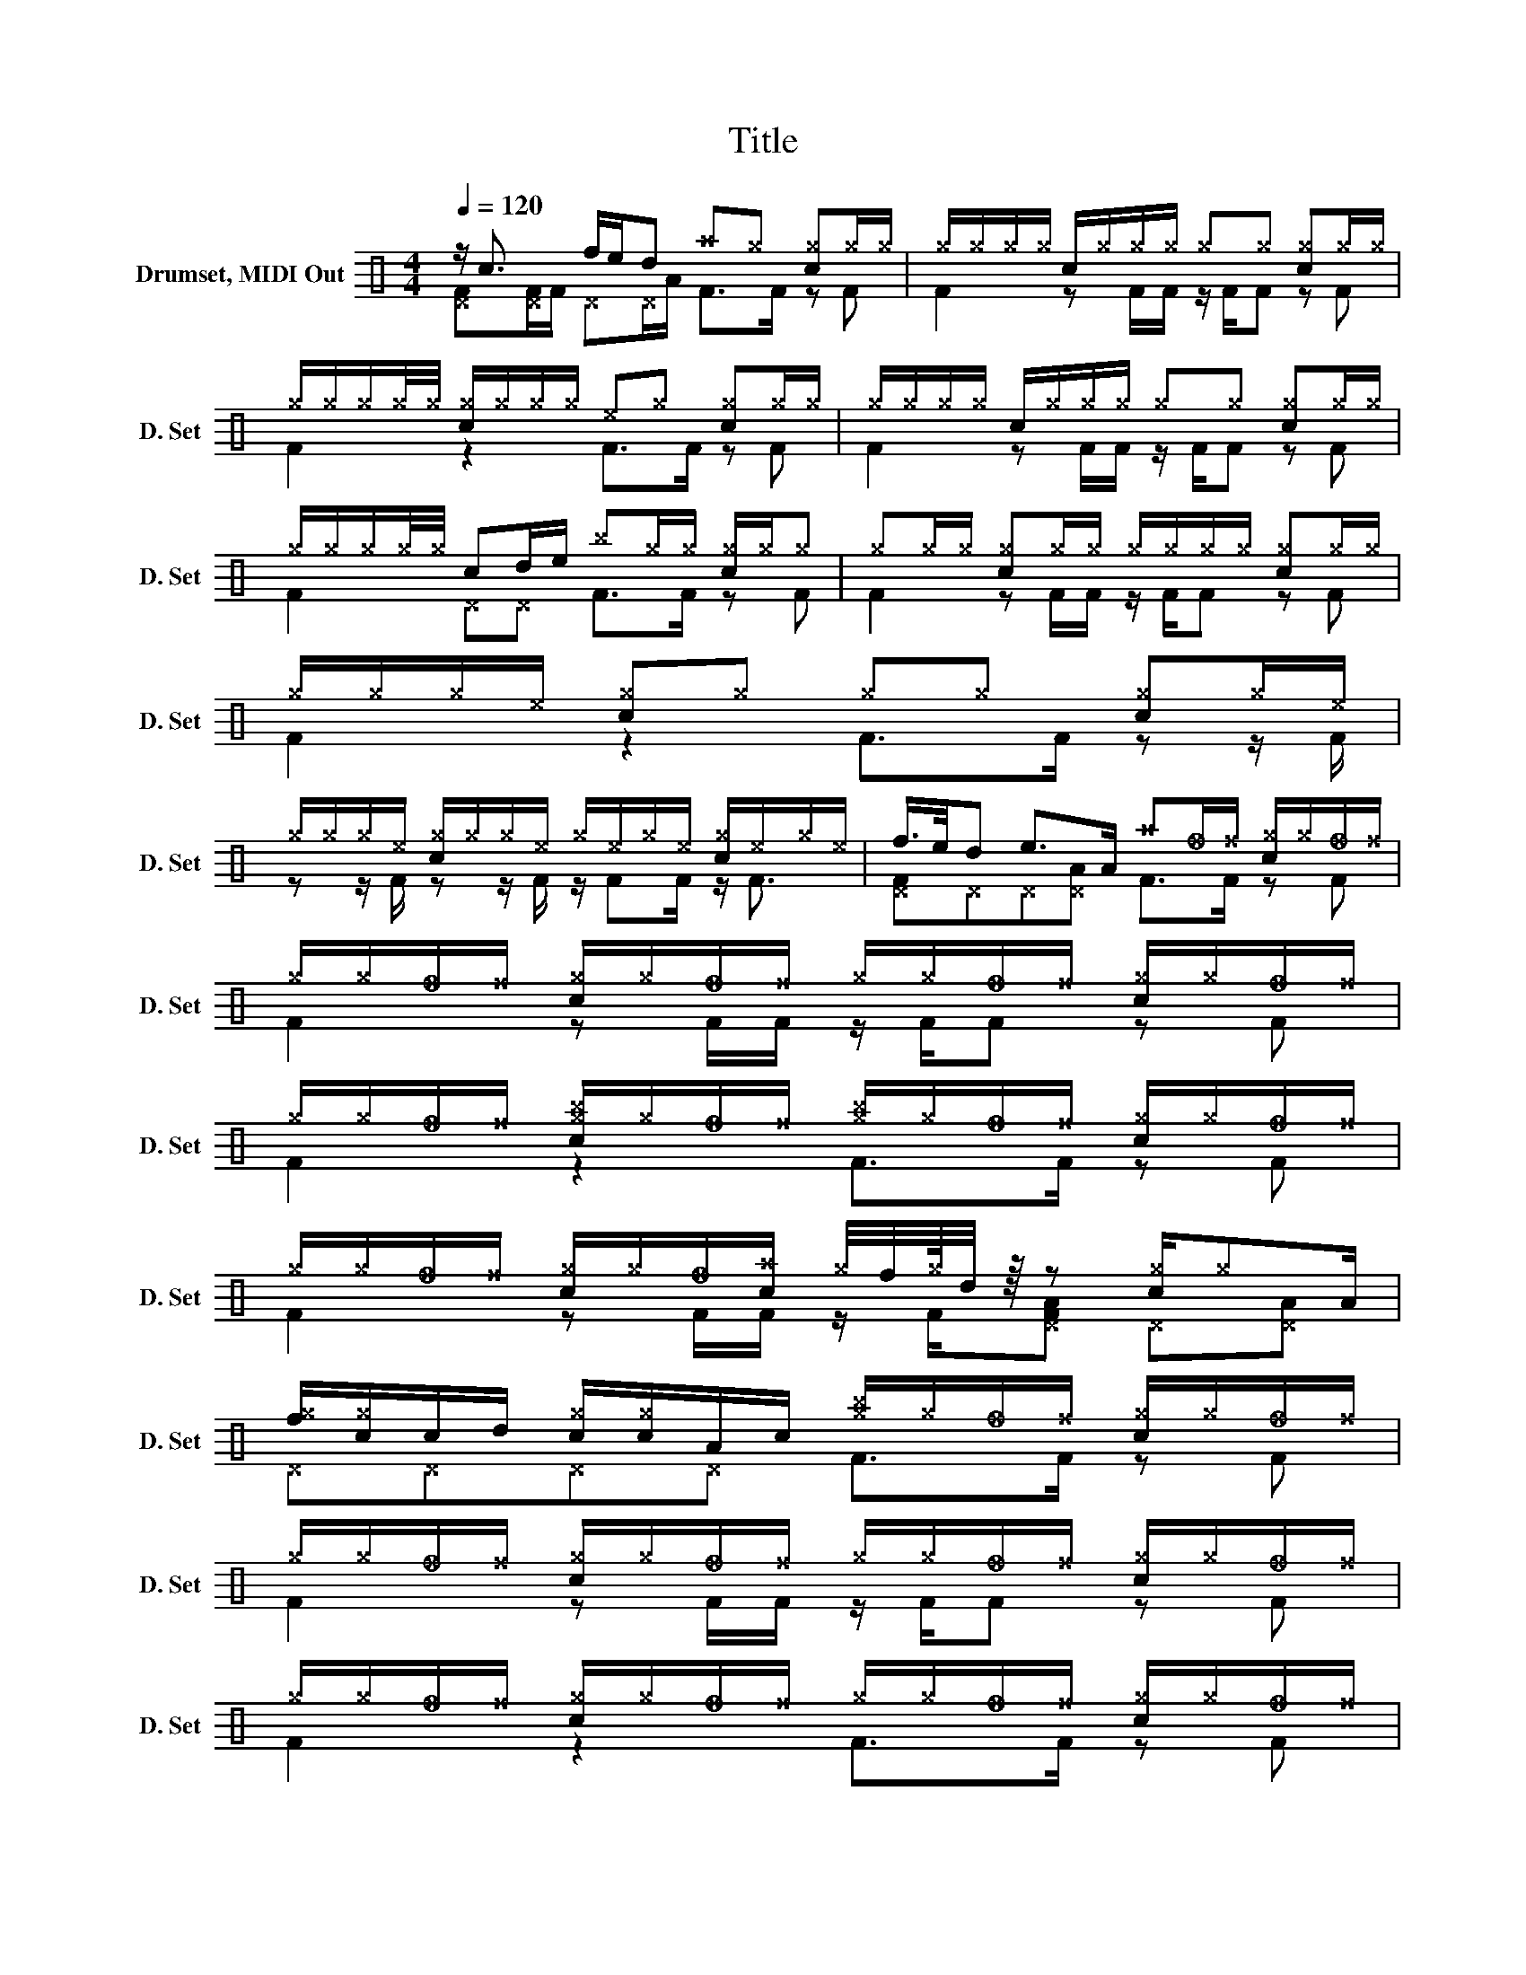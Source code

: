 X:1
T:Title
%%score ( 1 2 )
L:1/8
Q:1/4=120
M:4/4
K:C
V:1 perc nm="Drumset, MIDI Out" snm="D. Set"
K:none
I:percmap A A 41 normal
I:percmap ^a a 49 x
I:percmap ^b b 57 x
I:percmap ^e e 46 x
I:percmap ^f f 51 x
I:percmap ^g g 42 x
I:percmap _f f 53 diamond
I:percmap c c 40 normal
I:percmap d d 45 normal
I:percmap e e 47 normal
I:percmap f f 48 normal
V:2 perc 
K:none
I:percmap A A 43 normal
I:percmap F F 36 normal
I:percmap ^D D 44 x
V:1
 z/ c3/2 f/e/d ^a^g [c^g]^g/^g/ | ^g/^g/^g/^g/ c/^g/^g/^g/ ^g^g [c^g]^g/^g/ | %2
 ^g/^g/^g/^g/4^g/4 [c^g]/^g/^g/^g/ ^e^g [c^g]^g/^g/ | ^g/^g/^g/^g/ c/^g/^g/^g/ ^g^g [c^g]^g/^g/ | %4
 ^g/^g/^g/^g/4^g/4 cd/e/ ^b^g/^g/ [c^g]/^g/^g | ^g^g/^g/ [c^g]^g/^g/ ^g/^g/^g/^g/ [c^g]^g/^g/ | %6
 ^g/^g/^g/^e/ [c^g]^g ^g^g [c^g]^g/^e/ | %7
 ^g/^g/^g/^e/ [c^g]/^g/^g/^e/ ^g/^e/^g/^e/ [c^g]/^e/^g/^e/ | f/>e/d e>A ^a_f/^f/ [c^g]/^g/_f/^f/ | %9
 ^g/^g/_f/^f/ [c^g]/^g/_f/^f/ ^g/^g/_f/^f/ [c^g]/^g/_f/^f/ | %10
 ^g/^g/_f/^f/ [c^g^b]/^g/_f/^f/ [^g^b]/^g/_f/^f/ [c^g]/^g/_f/^f/ | %11
 ^g/^g/_f/^f/ [c^g]/^g/_f/[c^a]/ ^g/4f/4^g/8d/4 z/8 z [c^g]/^gA/ | %12
 [f^g]/[c^g]/c/d/ [c^g]/[c^g]/A/c/ [^g^b]/^g/_f/^f/ [c^g]/^g/_f/^f/ | %13
 ^g/^g/_f/^f/ [c^g]/^g/_f/^f/ ^g/^g/_f/^f/ [c^g]/^g/_f/^f/ | %14
 ^g/^g/_f/^f/ [c^g]/^g/_f/^f/ ^g/^g/_f/^f/ [c^g]/^g/_f/^f/ | %15
 ^g/^g/_f/^f/ [c^g]/^g/_f/^f/ [c^g]/[f^g]/e [f^g]/[c^g]/e/c/ | [f^g]/[e^g]/e/d/ [d^g]/^g/c z4 |] %17
V:2
 [^DF][^DF]/F/ ^D^D/A/ F>F z F | F2 z F/F/ z/ F/F z F | F2 z2 F>F z F | F2 z F/F/ z/ F/F z F | %4
 F2 ^D^D F>F z F | F2 z F/F/ z/ F/F z F | F2 z2 F>F z z/ F/ | z z/ F/ z z/ F/ z/ FF/ z/ F3/2 | %8
 [^DF]^D^D[^DA] F>F z F | F2 z F/F/ z/ F/F z F | F2 z2 F>F z F | F2 z F/F/ z/ F/[^DFA] ^D[^DA] | %12
 ^D^D^D^D F>F z F | F2 z F/F/ z/ F/F z F | F2 z2 F>F z F | F2 z2 z ^D^D^D | ^D^D ^D/A/^D/F/ z4 |] %17

